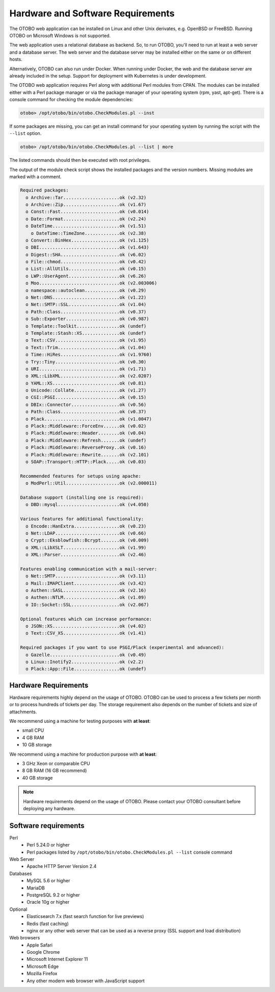 Hardware and Software Requirements
==================================

The OTOBO web application can be installed on Linux and other Unix derivates, e.g. OpenBSD or FreeBSD.
Running OTOBO on Microsoft Windows is not supported.

The web application uses a relational database as backend. So, to run OTOBO, you'll need to run at least a web server and a database server.
The web server and the database server may be installed either on the same or on different hosts.

Alternatively, OTOBO can also run under Docker. When running under Docker, the web and the database server are already included in the setup.
Support for deployment with Kubernetes is under development.

The OTOBO web application requires Perl along with additional Perl modules from CPAN.
The modules can be installed either with a Perl package manager
or via the package manager of your operating system (rpm, yast, apt-get).
There is a console command for checking the module dependencies:

.. code-block:: bash

   otobo> /opt/otobo/bin/otobo.CheckModules.pl --inst

If some packages are missing, you can get an install command for your operating system by running the script with the ``--list`` option.

.. code-block:: bash

   otobo> /opt/otobo/bin/otobo.CheckModules.pl --list | more

The listed commands should then be executed with root privileges.

The output of the module check script shows the installed packages and the version numbers. Missing modules
are marked with a comment.

.. code-block:: none

   Required packages:
     o Archive::Tar.....................ok (v2.32)
     o Archive::Zip.....................ok (v1.67)
     o Const::Fast......................ok (v0.014)
     o Date::Format.....................ok (v2.24)
     o DateTime.........................ok (v1.51)
       o DateTime::TimeZone.............ok (v2.38)
     o Convert::BinHex..................ok (v1.125)
     o DBI..............................ok (v1.643)
     o Digest::SHA......................ok (v6.02)
     o File::chmod......................ok (v0.42)
     o List::AllUtils...................ok (v0.15)
     o LWP::UserAgent...................ok (v6.26)
     o Moo..............................ok (v2.003006)
     o namespace::autoclean.............ok (v0.29)
     o Net::DNS.........................ok (v1.22)
     o Net::SMTP::SSL...................ok (v1.04)
     o Path::Class......................ok (v0.37)
     o Sub::Exporter....................ok (v0.987)
     o Template::Toolkit................ok (undef)
     o Template::Stash::XS..............ok (undef)
     o Text::CSV........................ok (v1.95)
     o Text::Trim.......................ok (v1.04)
     o Time::HiRes......................ok (v1.9760)
     o Try::Tiny........................ok (v0.30)
     o URI..............................ok (v1.71)
     o XML::LibXML......................ok (v2.0207)
     o YAML::XS.........................ok (v0.81)
     o Unicode::Collate.................ok (v1.27)
     o CGI::PSGI........................ok (v0.15)
     o DBIx::Connector..................ok (v0.56)
     o Path::Class......................ok (v0.37)
     o Plack............................ok (v1.0047)
     o Plack::Middleware::ForceEnv......ok (v0.02)
     o Plack::Middleware::Header........ok (v0.04)
     o Plack::Middleware::Refresh.......ok (undef)
     o Plack::Middleware::ReverseProxy..ok (v0.16)
     o Plack::Middleware::Rewrite.......ok (v2.101)
     o SOAP::Transport::HTTP::Plack.....ok (v0.03)

   Recommended features for setups using apache:
     o ModPerl::Util....................ok (v2.000011)

   Database support (installing one is required):
     o DBD::mysql.......................ok (v4.050)

   Various features for additional functionality:
     o Encode::HanExtra.................ok (v0.23)
     o Net::LDAP........................ok (v0.66)
     o Crypt::Eksblowfish::Bcrypt.......ok (v0.009)
     o XML::LibXSLT.....................ok (v1.99)
     o XML::Parser......................ok (v2.46)

   Features enabling communication with a mail-server:
     o Net::SMTP........................ok (v3.11)
     o Mail::IMAPClient.................ok (v3.42)
     o Authen::SASL.....................ok (v2.16)
     o Authen::NTLM.....................ok (v1.09)
     o IO::Socket::SSL..................ok (v2.067)

   Optional features which can increase performance:
     o JSON::XS.........................ok (v4.02)
     o Text::CSV_XS.....................ok (v1.41)

   Required packages if you want to use PSGI/Plack (experimental and advanced):
     o Gazelle..........................ok (v0.49)
     o Linux::Inotify2..................ok (v2.2)
     o Plack::App::File.................ok (undef)


Hardware Requirements
---------------------

Hardware requirements highly depend on the usage of OTOBO. OTOBO can be used to process a few tickets per month or to process hundreds of tickets per day. The storage requirement also depends on the number of tickets and size of attachments.

We recommend using a machine for testing purposes with **at least**:

- small CPU
- 4 GB RAM
- 10 GB storage

We recommend using a machine for production purpose with **at least**:

- 3 GHz Xeon or comparable CPU
- 8 GB RAM (16 GB recommend)
- 40 GB storage

.. note::

   Hardware requirements depend on the usage of OTOBO. Please contact your OTOBO consultant before deploying any hardware.

Software requirements
---------------------

Perl
   - Perl 5.24.0 or higher
   - Perl packages listed by ``/opt/otobo/bin/otobo.CheckModules.pl --list`` console command

Web Server
   - Apache HTTP Server Version 2.4

Databases
   - MySQL 5.6 or higher
   - MariaDB
   - PostgreSQL 9.2 or higher
   - Oracle 10g or higher

Optional
   - Elasticsearch 7.x (fast search function for live previews)
   - Redis (fast caching)
   - nginx or any other web server that can be used as a reverse proxy (SSL support and load distribution)

Web browsers
   - Apple Safari
   - Google Chrome
   - Microsoft Internet Explorer 11
   - Microsoft Edge
   - Mozilla Firefox
   - Any other modern web browser with JavaScript support

